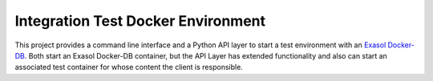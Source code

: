 Integration Test Docker Environment
===================================

This project provides a command line interface and a Python API layer to
start a test environment with an `Exasol
Docker-DB <https://hub.docker.com/r/exasol/docker-db>`_. Both start an
Exasol Docker-DB container, but the API Layer has extended functionality
and also can start an associated test container for whose content the
client is responsible.

